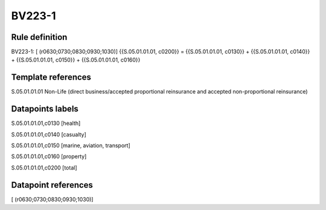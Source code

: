 =======
BV223-1
=======

Rule definition
---------------

BV223-1: [ (r0630;0730;0830;0930;1030)] {{S.05.01.01.01, c0200}} = {{S.05.01.01.01, c0130}} + {{S.05.01.01.01, c0140}} + {{S.05.01.01.01, c0150}} + {{S.05.01.01.01, c0160}}


Template references
-------------------

S.05.01.01.01 Non-Life (direct business/accepted proportional reinsurance and accepted non-proportional reinsurance)


Datapoints labels
-----------------

S.05.01.01.01,c0130 [health]

S.05.01.01.01,c0140 [casualty]

S.05.01.01.01,c0150 [marine, aviation, transport]

S.05.01.01.01,c0160 [property]

S.05.01.01.01,c0200 [total]



Datapoint references
--------------------

[ (r0630;0730;0830;0930;1030)]